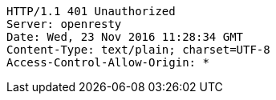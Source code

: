 [source,http,options="nowrap"]
----
HTTP/1.1 401 Unauthorized
Server: openresty
Date: Wed, 23 Nov 2016 11:28:34 GMT
Content-Type: text/plain; charset=UTF-8
Access-Control-Allow-Origin: *

----